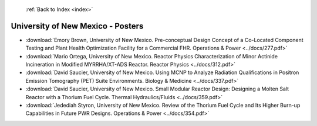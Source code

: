  :ref:`Back to Index <index>`

University of New Mexico - Posters
----------------------------------

* :download:`Emory Brown, University of New Mexico. Pre-conceptual Design Concept of a Co-Located Component Testing and Plant Health Optimization Facility for a Commercial FHR. Operations & Power <../docs/277.pdf>`
* :download:`Mario Ortega, University of New Mexico. Reactor Physics Characterization of Minor Actinide Incineration in Modified MYRRHA/XT-ADS Reactor. Reactor Physics <../docs/312.pdf>`
* :download:`David Saucier, University of New Mexico. Using MCNP to Analyze Radiation Qualifications in Positron Emission Tomography (PET) Suite Environments. Biology & Medicine <../docs/337.pdf>`
* :download:`David Saucier, University of New Mexico. Small Modular Reactor Design: Designing a Molten Salt Reactor with a Thorium Fuel Cycle. Thermal Hydraulics/Fluids <../docs/359.pdf>`
* :download:`Jedediah Styron, University of New Mexico. Review of the Thorium Fuel Cycle and Its Higher Burn-up Capabilities in Future PWR Designs. Operations & Power <../docs/354.pdf>`

